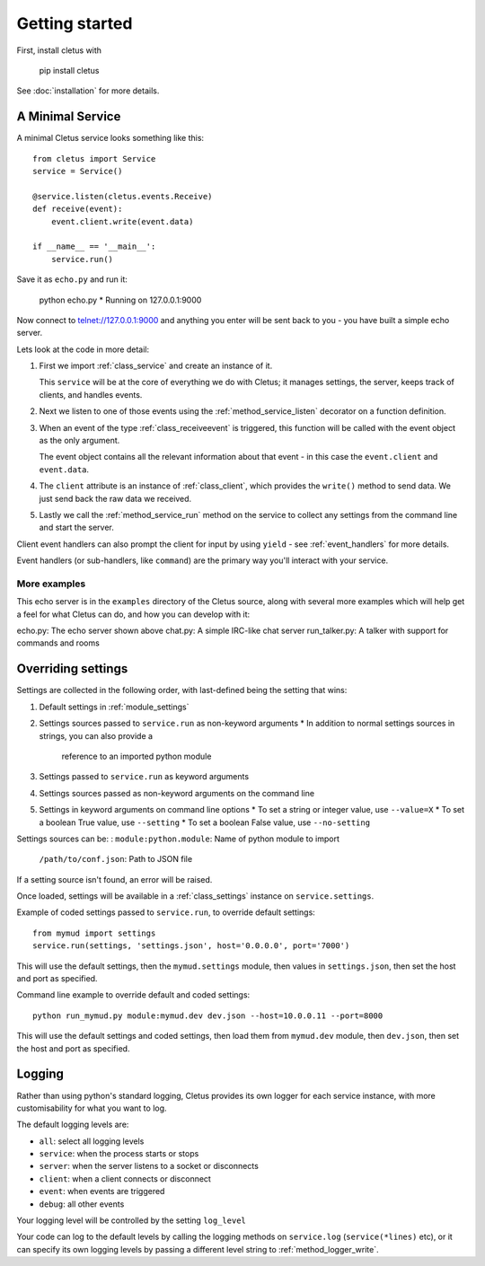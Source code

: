 ===============
Getting started
===============

First, install cletus with

    pip install cletus

See :doc:`installation` for more details.


A Minimal Service
=================

A minimal Cletus service looks something like this::

    from cletus import Service
    service = Service()
    
    @service.listen(cletus.events.Receive)
    def receive(event):
        event.client.write(event.data)

    if __name__ == '__main__':
        service.run()

Save it as ``echo.py`` and run it:

    python echo.py
    * Running on 127.0.0.1:9000

Now connect to telnet://127.0.0.1:9000 and anything you enter will be sent back
to you - you have built a simple echo server.

Lets look at the code in more detail:

1. First we import :ref:`class_service` and create an instance of it.

   This ``service`` will be at the core of everything we do with Cletus; it
   manages settings, the server, keeps track of clients, and handles events.

2. Next we listen to one of those events using the :ref:`method_service_listen`
   decorator on a function definition.

3. When an event of the type :ref:`class_receiveevent` is triggered, this
   function will be called with the event object as the only argument.
   
   The event object contains all the relevant information about that event - in
   this case the ``event.client`` and ``event.data``.

4. The ``client`` attribute is an instance of :ref:`class_client`, which
   provides the ``write()`` method to send data. We just send back the raw data
   we received.

5. Lastly we call the :ref:`method_service_run` method on the service to
   collect any settings from the command line and start the server.

Client event handlers can also prompt the client for input by using ``yield`` -
see :ref:`event_handlers` for more details.

Event handlers (or sub-handlers, like ``command``) are the primary way you'll
interact with your service.


More examples
-------------

This echo server is in the ``examples`` directory of the Cletus source, along
with several more examples which will help get a feel for what Cletus can do,
and how you can develop with it:

echo.py:        The echo server shown above
chat.py:        A simple IRC-like chat server
run_talker.py:  A talker with support for commands and rooms


.. _settings:

Overriding settings
===================

Settings are collected in the following order, with last-defined being the
setting that wins:

1. Default settings in :ref:`module_settings`
2. Settings sources passed to ``service.run`` as non-keyword arguments
   * In addition to normal settings sources in strings, you can also provide a
     reference to an imported python module
3. Settings passed to ``service.run`` as keyword arguments
4. Settings sources passed as non-keyword arguments on the command line
5. Settings in keyword arguments on command line options
   * To set a string or integer value, use ``--value=X``
   * To set a boolean True value, use ``--setting``
   * To set a boolean False value, use ``--no-setting``

Settings sources can be:
:   ``module:python.module``:   Name of python module to import
    ``/path/to/conf.json``:     Path to JSON file

If a setting source isn't found, an error will be raised.

Once loaded, settings will be available in a :ref:`class_settings` instance
on ``service.settings``.

Example of coded settings passed to ``service.run``, to override default
settings::

    from mymud import settings
    service.run(settings, 'settings.json', host='0.0.0.0', port='7000')

This will use the default settings, then the ``mymud.settings`` module, then
values in ``settings.json``, then set the host and port as specified.

Command line example to override default and coded settings::

    python run_mymud.py module:mymud.dev dev.json --host=10.0.0.11 --port=8000

This will use the default settings and coded settings, then load them from
``mymud.dev`` module, then ``dev.json``, then set the host and port as
specified.


.. _logging:

Logging
=======

Rather than using python's standard logging, Cletus provides its own logger
for each service instance, with more customisability for what you want to log.

The default logging levels are:

* ``all``: select all logging levels
* ``service``: when the process starts or stops
* ``server``: when the server listens to a socket or disconnects
* ``client``: when a client connects or disconnect
* ``event``: when events are triggered
* ``debug``: all other events

Your logging level will be controlled by the setting ``log_level``

Your code can log to the default levels by calling the logging methods on
``service.log`` (``service(*lines)`` etc), or it can specify its own logging
levels by passing a different level string to :ref:`method_logger_write`.

